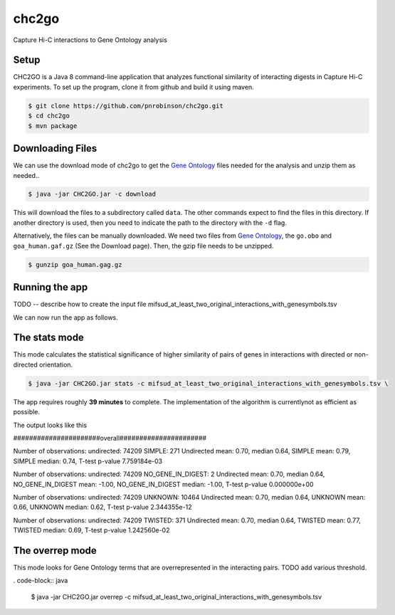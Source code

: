 ######
chc2go
######

Capture Hi-C interactions to Gene Ontology analysis

Setup
~~~~~

CHC2GO is a Java 8 command-line application that analyzes functional similarity of
interacting digests in Capture Hi-C experiments. To set up the program, clone it from
github and build it using maven.



.. code-block:: bash

    $ git clone https://github.com/pnrobinson/chc2go.git
    $ cd chc2go
    $ mvn package


Downloading Files
~~~~~~~~~~~~~~~~~
We can use the download mode of chc2go to get the
`Gene Ontology <http://geneontology.org>`_ files needed for the analysis and unzip them as needed.. 
  

.. code-block:: java

    $ java -jar CHC2GO.jar -c download



This will download the files to a subdirectory called ``data``. The other commands expect to find the files in this directory. If another directory is used, then you need to indicate the path to the directory with the ``-d`` flag.

Alternatively, the files can be manually downloaded. We need two files from `Gene Ontology <http://geneontology.org>`_, the ``go.obo`` and ``goa_human.gaf.gz`` (See the Download page). Then, the gzip file needs to be unzipped.

.. code-block:: bash

    $ gunzip goa_human.gag.gz

Running the app
~~~~~~~~~~~~~~~

TODO -- describe how to create the input file mifsud_at_least_two_original_interactions_with_genesymbols.tsv

We can now run the app as follows.


The stats mode
~~~~~~~~~~~~~~

This mode calculates the statistical significance of higher similarity of pairs of genes
in interactions with directed or non-directed orientation.

.. code-block:: java

    $ java -jar CHC2GO.jar stats -c mifsud_at_least_two_original_interactions_with_genesymbols.tsv \


The app requires roughly **39 minutes** to complete. The implementation of the algorithm is currentlynot as efficient as possible.

The output looks like this

######################overall######################


Number of observations: undirected: 74209 SIMPLE: 271
Undirected mean: 0.70, median 0.64, SIMPLE mean: 0.79, SIMPLE median: 0.74, T-test p-value 7.759184e-03

Number of observations: undirected: 74209 NO_GENE_IN_DIGEST: 2
Undirected mean: 0.70, median 0.64, NO_GENE_IN_DIGEST mean: -1.00, NO_GENE_IN_DIGEST median: -1.00, T-test p-value 0.000000e+00

Number of observations: undirected: 74209 UNKNOWN: 10464
Undirected mean: 0.70, median 0.64, UNKNOWN mean: 0.66, UNKNOWN median: 0.62, T-test p-value 2.344355e-12

Number of observations: undirected: 74209 TWISTED: 371
Undirected mean: 0.70, median 0.64, TWISTED mean: 0.77, TWISTED median: 0.69, T-test p-value 1.242560e-02

The overrep mode
~~~~~~~~~~~~~~~~

This mode looks for Gene Ontology terms that are overrepresented in the interacting pairs. TODO add various threshold.

. code-block:: java

    $ java -jar CHC2GO.jar overrep -c mifsud_at_least_two_original_interactions_with_genesymbols.tsv 
